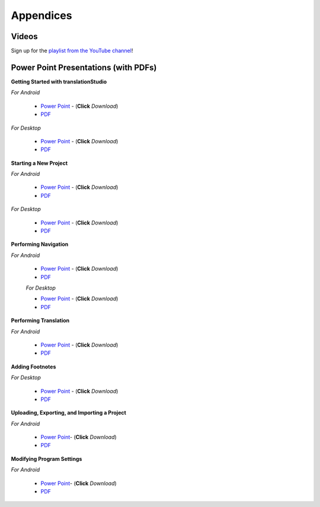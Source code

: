Appendices
=====

.. Translator Handouts
.. -----
.. Use these files to give to the oral-only translators. They might help them remember the steps.

.. **tR Recording Process from the Project Manager** (https://github.com/unfoldingWord-dev/translationRecorder-Info/blob/master/RecordingProcess_ProjectManager_MTT.pdf)

.. **tR Recording Process from the Recording Section** (https://github.com/unfoldingWord-dev/translationRecorder-Info/blob/master/EditingRecordings_MTT.pdf)

.. **tR Editing Audio Recordings** (https://github.com/unfoldingWord-dev/translationRecorder-Info/blob/master/EditingRecordings_MTT.pdf)

.. **Icons on the Target Language Checking Screen**

.. **Good Bad Not Usable Recordings**

.. **Verse Tagging**

.. **Stitching the Audio Together**


Videos
-------

Sign up for the `playlist from the YouTube channel <https://www.youtube.com/playlist?list=PLN-c0nJYW1QhJ7Oweb9eLxuidGPycJxiA>`_! 


Power Point Presentations (with PDFs)
-------------------------------------

**Getting Started with translationStudio**

*For Android*

 * `Power Point <https://github.com/unfoldingWord-dev/translationStudio-Info/blob/master/docs/AGetStarted.pptx>`_ - (**Click** *Download*) 
 * `PDF <https://github.com/unfoldingWord-dev/translationStudio-Info/blob/master/docs/AGetStarted.pdf>`_

*For Desktop*

 * `Power Point <https://github.com/unfoldingWord-dev/translationStudio-Info/blob/master/docs/DGetStarted.pptx>`_ - (**Click** *Download*) 
 * `PDF <https://github.com/unfoldingWord-dev/translationStudio-Info/blob/master/docs/DGetStarted.pdf>`_

**Starting a New Project**

*For Android*

 * `Power Point <https://github.com/unfoldingWord-dev/translationStudio-Info/blob/master/docs/ANewProject.pptx>`_ - (**Click** *Download*)  
 * `PDF <https://github.com/unfoldingWord-dev/translationStudio-Info/blob/master/docs/ANewProject.pdf>`_ 
 
*For Desktop*

 * `Power Point <https://github.com/unfoldingWord-dev/translationStudio-Info/blob/master/docs/DNewProject.pptx>`_ - (**Click** *Download*)  
 * `PDF <https://github.com/unfoldingWord-dev/translationStudio-Info/blob/master/docs/DNewProject.pdf>`_ 

**Performing Navigation**

*For Android*

 * `Power Point <https://github.com/unfoldingWord-dev/translationStudio-Info/blob/master/docs/ANavigation.pptx>`_ - (**Click** *Download*)  
 * `PDF <https://github.com/unfoldingWord-dev/translationStudio-Info/blob/master/docs/ANavigation.pdf>`_ 

 *For Desktop*

 * `Power Point <https://github.com/unfoldingWord-dev/translationStudio-Info/blob/master/docs/DNavigation.pptx>`_ - (**Click** *Download*)  
 * `PDF <https://github.com/unfoldingWord-dev/translationStudio-Info/blob/master/docs/DNavigation.pdf>`_
 
**Performing Translation**

*For Android*

 * `Power Point <https://github.com/unfoldingWord-dev/translationStudio-Info/blob/master/docs/ATranslate.pptx>`_ - (**Click** *Download*)  
 * `PDF <https://github.com/unfoldingWord-dev/translationStudio-Info/blob/master/docs/ATranslate.pdf>`_
  
.. *For Desktop*

**Adding Footnotes**

.. *For Android*

.. * `Power Point <https://github.com/unfoldingWord-dev/translationStudio-Info/blob/master/docs/ATranslate.pptx>`_ - (**Click** *Download*)  
.. * `PDF <https://github.com/unfoldingWord-dev/translationStudio-Info/blob/master/docs/ATranslate.pdf>`_
  
*For Desktop*

 * `Power Point <https://github.com/unfoldingWord-dev/translationStudio-Info/blob/master/docs/DFootnote.pptx>`_ - (**Click** *Download*)  
 * `PDF <https://github.com/unfoldingWord-dev/translationStudio-Info/blob/master/docs/DFootnote.pdf>`_

**Uploading, Exporting, and Importing a Project**

*For Android*

 * `Power Point <https://github.com/unfoldingWord-dev/translationStudio-Info/blob/master/docs/AUpload.pptx>`_- (**Click** *Download*) 
 * `PDF <https://github.com/unfoldingWord-dev/translationStudio-Info/blob/master/docs/AUpload.pdf>`_

.. *For Desktop*.. 

.. **Publishing a Project**

.. *For Android*

.. * `Power Point <https://github.com/unfoldingWord-dev/translationStudio-Info/blob/master/docs/APublish.pptx>`_- (**Click** *Download*) 
.. * `PDF <https://github.com/unfoldingWord-dev/translationStudio-Info/blob/master/docs/APublish.pdf>`_

.. *For Desktop*

**Modifying Program Settings**

*For Android*

 * `Power Point <https://github.com/unfoldingWord-dev/translationStudio-Info/blob/master/docs/AChangeSettings.pptx>`_- (**Click** *Download*) 
 * `PDF <https://github.com/unfoldingWord-dev/translationStudio-Info/blob/master/docs/AChangeSettings.pdf>`_

.. *For Desktop*



